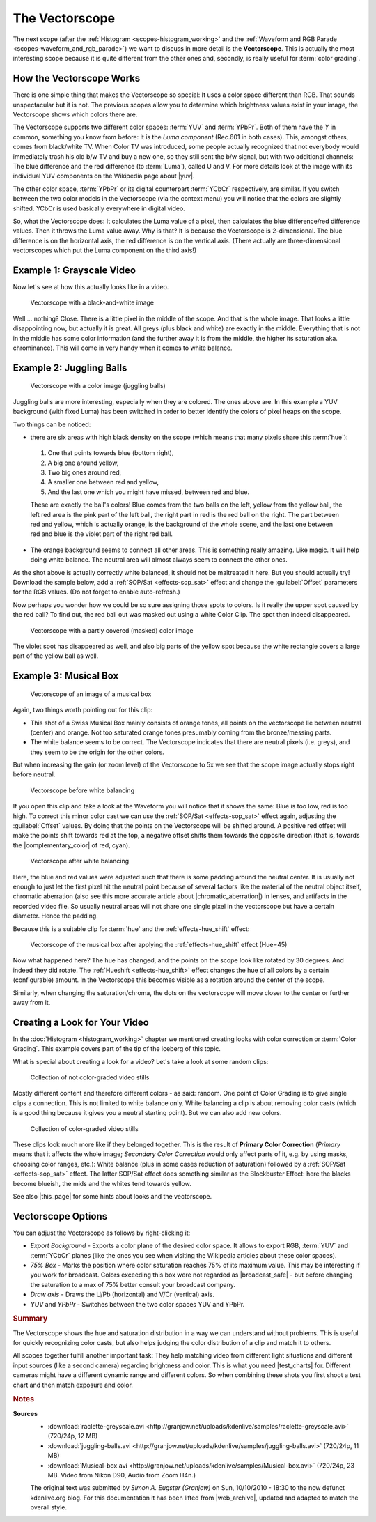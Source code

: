 .. meta::
   :description: Kdenlive Tips & Tricks - The Vectorscope
   :keywords: KDE, Kdenlive, tips, tricks, tips & tricks, scopes, vectorscope, editing, timeline, documentation, user manual, video editor, open source, free, learn, easy

.. metadata-placeholder

   :authors: - Simon "Granjow" Eugster <simon.eu@gmail.com>
             - Eugen Mohr
             - Bernd Jordan (https://discuss.kde.org/u/berndmj)

   :license: Creative Commons License SA 4.0


.. |yuv| raw:: html

   <a href="https://en.wikipedia.org/wiki/YUV" target="_blank">YUV</a>

.. |complementary_color| raw:: html

   <a href="https://web.archive.org/web/20160318213205/http://www.tigercolor.com/color-lab/color-theory/color-theory-intro.htm#complementary" target="_blank">complementary color</a>

.. |chromatic_aberration| raw:: html

   <a href="https://web.archive.org/web/20160318204109/http://toothwalker.org/optics/chromatic.html" target="_blank">chromatic aberration</a>

.. |this_page| raw:: html

   <a href="http://www.kenstone.net/fcp_homepage/fcp_7_scopes_vectorscope_stone.html" target="_blank">this page</a>

.. |broadcast_safe| raw:: html

   <a href="https://en.wikipedia.org/wiki/Vectorscope#Video" target="_blank">broadcast safe</a>

.. |test_charts| raw:: html
   
   <a href="https://www.image-engineering.de/products/charts/list-all-charts" target="_blank">test charts</a>


.. _scopes-vectorscope_working:

The Vectorscope
===============

The next scope (after the :ref:`Histogram <scopes-histogram_working>` and the :ref:`Waveform and RGB Parade <scopes-waveform_and_rgb_parade>`) we want to discuss in more detail is the **Vectorscope**. This is actually the most interesting scope because it is quite different from the other ones and, secondly, is really useful for :term:`color grading`.

.. figure:: /images/tips_and_tricks/kdenlive2308_vectorscope_01.webp
   :width: 250px
   :alt: kdenlive-colorscopes-vectorscope

How the Vectorscope Works
-------------------------

There is one simple thing that makes the Vectorscope so special: It uses a color space different than RGB. That sounds unspectacular but it is not. The previous scopes allow you to determine which brightness values exist in your image, the Vectorscope shows which colors there are.

The Vectorscope supports two different color spaces: :term:`YUV` and :term:`YPbPr`. Both of them have the *Y* in common, something you know from before: It is the *Luma component* (Rec.601 in both cases). This, amongst others, comes from black/white TV. When Color TV was introduced, some people actually recognized that not everybody would immediately trash his old b/w TV and buy a new one, so they still sent the b/w signal, but with two additional channels: The blue difference and the red difference (to :term:`Luma`), called U and V. For more details look at the image with its individual YUV components on the Wikipedia page about |yuv|.

The other color space, :term:`YPbPr` or its digital counterpart :term:`YCbCr` respectively, are similar. If you switch between the two color models in the Vectorscope (via the context menu) you will notice that the colors are slightly shifted. YCbCr is used basically everywhere in digital video.

So, what the Vectorscope does: It calculates the Luma value of a pixel, then calculates the blue difference/red difference values. Then it throws the Luma value away. Why is that? It is because the Vectorscope is 2-dimensional. The blue difference is on the horizontal axis, the red difference is on the vertical axis. (There actually are three-dimensional vectorscopes which put the Luma component on the third axis!)

Example 1: Grayscale Video
--------------------------

Now let's see at how this actually looks like in a video.

.. figure:: /images/tips_and_tricks/kdenlive2308_vectorscope_02.webp
   :width: 650px
   :alt: kdenlive2308_vectorscope_02.webp

   Vectorscope with a black-and-white image

Well … nothing? Close. There is a little pixel in the middle of the scope. And that is the whole image. That looks a little disappointing now, but actually it is great. All greys (plus black and white) are exactly in the middle. Everything that is not in the middle has some color information (and the further away it is from the middle, the higher its saturation aka. chrominance). This will come in very handy when it comes to white balance.

Example 2: Juggling Balls
-------------------------

.. figure:: /images/tips_and_tricks/kdenlive2308_vectorscope_03.webp
   :width: 650px
   :alt: kdenlive2308_vectorscope_03.webp

   Vectorscope with a color image (juggling balls)

Juggling balls are more interesting, especially when they are colored. The ones above are. In this example a YUV background (with fixed Luma) has been switched in order to better identify the colors of pixel heaps on the scope.

Two things can be noticed:

- there are six areas with high black density on the scope (which means that many pixels share this :term:`hue`):
 
 1. One that points towards blue (bottom right),
 2. A big one around yellow,
 3. Two big ones around red,
 4. A smaller one between red and yellow,
 5. And the last one which you might have missed, between red and blue.

 These are exactly the ball's colors! Blue comes from the two balls on the left, yellow from the yellow ball, the left red area is the pink part of the left ball, the right part in red is the red ball on the right. The part between red and yellow, which is actually orange, is the background of the whole scene, and the last one between red and blue is the violet part of the right red ball.
    
- The orange background seems to connect all other areas. This is something really amazing. Like magic. It will help doing white balance. The neutral area will almost always seem to connect the other ones.

As the shot above is actually correctly white balanced, it should not be maltreated it here. But you should actually try! Download the sample below, add a :ref:`SOP/Sat <effects-sop_sat>` effect and change the :guilabel:`Offset` parameters for the RGB values. (Do not forget to enable auto-refresh.)

Now perhaps you wonder how we could be so sure assigning those spots to colors. Is it really the upper spot caused by the red ball? To find out, the red ball out was masked out using a white Color Clip. The spot then indeed disappeared.

.. figure:: /images/tips_and_tricks/kdenlive2308_vectorscope_04.webp
   :width: 650px
   :alt: kdenlive2308_vectorscope_04.webp

   Vectorscope with a partly covered (masked) color image

The violet spot has disappeared as well, and also big parts of the yellow spot because the white rectangle covers a large part of the yellow ball as well.

Example 3: Musical Box
----------------------

.. figure:: /images/tips_and_tricks/kdenlive2308_vectorscope_05.webp
   :width: 650px
   :alt: kdenlive2308_vectorscope_05.webp

   Vectorscope of an image of a musical box

Again, two things worth pointing out for this clip:

- This shot of a Swiss Musical Box mainly consists of orange tones, all points on the vectorscope lie between neutral (center) and orange. Not too saturated orange tones presumably coming from the bronze/messing parts.

- The white balance seems to be correct. The Vectorscope indicates that there are neutral pixels (i.e. greys), and they seem to be the origin for the other colors.

But when increasing the gain (or zoom level) of the Vectorscope to 5x we see that the scope image actually stops right before neutral.

.. figure:: /images/tips_and_tricks/kdenlive2308_vectorscope_06.webp
   :width: 350px
   :alt: kdenlive2308_vectorscope_06.webp

   Vectorscope before white balancing

If you open this clip and take a look at the Waveform you will notice that it shows the same: Blue is too low, red is too high. To correct this minor color cast we can use the :ref:`SOP/Sat <effects-sop_sat>` effect again, adjusting the :guilabel:`Offset` values. By doing that the points on the Vectorscope will be shifted around. A positive red offset will make the points shift towards red at the top, a negative offset shifts them towards the opposite direction (that is, towards the |complementary_color| of red, cyan).

.. figure:: /images/tips_and_tricks/kdenlive2308_vectorscope_07.webp
   :width: 350px
   :alt: kdenlive2308_vectorscope_07.webp

   Vectorscope after white balancing

Here, the blue and red values were adjusted such that there is some padding around the neutral center. It is usually not enough to just let the first pixel hit the neutral point because of several factors like the material of the neutral object itself, chromatic aberration (also see this more accurate article about |chromatic_aberration|) in lenses, and artifacts in the recorded video file. So usually neutral areas will not share one single pixel in the vectorscope but have a certain diameter. Hence the padding.

Because this is a suitable clip for :term:`hue` and the :ref:`effects-hue_shift` effect:

.. figure:: /images/tips_and_tricks/kdenlive2308_vectorscope_08.webp
   :width: 650px
   :alt: kdenlive2308_vectorscope_08.webp

   Vectorscope of the musical box after applying the :ref:`effects-hue_shift` effect (Hue=45)

Now what happened here? The hue has changed, and the points on the scope look like rotated by 30 degrees. And indeed they did rotate. The :ref:`Hueshift <effects-hue_shift>` effect changes the hue of all colors by a certain (configurable) amount. In the Vectorscope this becomes visible as a rotation around the center of the scope.

Similarly, when changing the saturation/chroma, the dots on the vectorscope will move closer to the center or further away from it.

Creating a Look for Your Video
------------------------------

In the :doc:`Histogram <histogram_working>` chapter we mentioned creating looks with color correction or :term:`Color Grading`. This example covers part of the tip of the iceberg of this topic.

What is special about creating a look for a video? Let's take a look at some random clips:

.. figure:: /images/tips_and_tricks/color_correction_uncorrected.webp
   :width: 650px
   :alt: color_correction_uncorrected.webp

   Collection of not color-graded video stills

Mostly different content and therefore different colors - as said: random. One point of Color Grading is to give single clips a connection. This is not limited to white balance only. White balancing a clip is about removing color casts (which is a good thing because it gives you a neutral starting point). But we can also add new colors.

.. figure:: /images/tips_and_tricks/color_correction_corrected.webp
   :width: 650px
   :alt: tips_and_tricks/color_correction_corrected.webp

   Collection of color-graded video stills

These clips look much more like if they belonged together. This is the result of **Primary Color Correction** (*Primary* means that it affects the whole image; *Secondary Color Correction* would only affect parts of it, e.g. by using masks, choosing color ranges, etc.): White balance (plus in some cases reduction of saturation) followed by a :ref:`SOP/Sat <effects-sop_sat>` effect. The latter SOP/Sat effect does something similar as the Blockbuster Effect: here the blacks become blueish, the mids and the whites tend towards yellow.

See also |this_page| for some hints about looks and the vectorscope.

Vectorscope Options
-------------------

You can adjust the Vectorscope as follows by right-clicking it:

- *Export Background* - Exports a color plane of the desired color space. It allows to export RGB, :term:`YUV` and :term:`YCbCr` planes (like the ones you see when visiting the Wikipedia articles about these color spaces).

- *75% Box* - Marks the position where color saturation reaches 75% of its maximum value. This may be interesting if you work for broadcast. Colors exceeding this box were not regarded as |broadcast_safe| - but before changing the saturation to a max of 75% better consult your broadcast company.

- *Draw axis* - Draws the U/Pb (horizontal) and V/Cr (vertical) axis.

- *YUV* and *YPbPr* - Switches between the two color spaces YUV and YPbPr.


.. rubric:: Summary

The Vectorscope shows the hue and saturation distribution in a way we can understand without problems. This is useful for quickly recognizing color casts, but also helps judging the color distribution of a clip and match it to others.

All scopes together fulfill another important task: They help matching video from different light situations and different input sources (like a second camera) regarding brightness and color. This is what you need |test_charts| for. Different cameras might have a different dynamic range and different colors. So when combining these shots you first shoot a test chart and then match exposure and color.



.. rubric:: Notes

.. |web_archive| raw:: html

   <a href="https://web.archive.org/web/20160322060304/https://kdenlive.org/users/granjow/introducing-color-scopes-vectorscope" target="_blank">web.archive.org</a>

**Sources**
  - :download:`raclette-greyscale.avi <http://granjow.net/uploads/kdenlive/samples/raclette-greyscale.avi>` (720/24p, 12 MB)
  - :download:`juggling-balls.avi <http://granjow.net/uploads/kdenlive/samples/juggling-balls.avi>` (720/24p, 11 MB)
  - :download:`Musical-box.avi <http://granjow.net/uploads/kdenlive/samples/Musical-box.avi>` (720/24p, 23 MB. Video from Nikon D90, Audio from Zoom H4n.)

  The original text was submitted by *Simon A. Eugster (Granjow)* on Sun, 10/10/2010 - 18:30 to the now defunct kdenlive.org blog. For this documentation it has been lifted from |web_archive|, updated and adapted to match the overall style.
